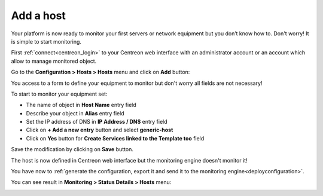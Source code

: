.. _add_host:
==========
Add a host
==========

Your platform is now ready to monitor your first servers or network equipment but you don’t know how to. Don't worry! It is simple to start monitoring.

First :ref:`connect<centreon_login>` to your Centreon web interface with an administrator account or an account which allow to manage monitored object.

Go to the **Configuration > Hosts > Hosts** menu and click on **Add** button:

.. image:: /_static/images/quick_start/add_host_menu.png
    :align: center

You access to a form to define your equipment to monitor but don't worry all fields are not necessary!

To start to monitor your equipment set:

* The name of object in **Host Name** entry field
* Describe your object in **Alias** entry field
* Set the IP address of DNS in **IP Address / DNS** entry field
* Click on **+ Add a new entry** button and select **generic-host**
* Click on **Yes** button for **Create Services linked to the Template too** field

.. image:: /_static/images/quick_start/add_host_form.png
    :align: center

Save the modification by clicking on **Save** button.

.. image:: /_static/images/quick_start/add_host_list.png
    :align: center

The host is now defined in Centreon web interface but the monitoring engine doesn't monitor it!

You have now to :ref:`generate the configuration, export it and send it to the monitoring engine<deployconfiguration>`.

You can see result in **Monitoring > Status Details > Hosts** menu:

.. image:: /_static/images/quick_start/add_host_monitoring.png
    :align: center
